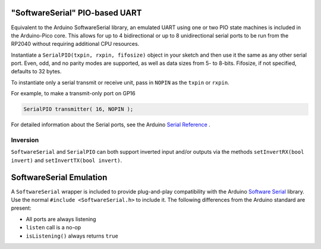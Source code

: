 "SoftwareSerial" PIO-based UART
================================

Equivalent to the Arduino SoftwareSerial library, an emulated UART using
one or two PIO state machines is included in the Arduino-Pico core.  This
allows for up to 4 bidirectional or up to 8 unidirectional serial ports to
be run from the RP2040 without requiring additional CPU resources.

Instantiate a ``SerialPIO(txpin, rxpin, fifosize)`` object in your sketch and then
use it the same as any other serial port.  Even, odd, and no parity modes
are supported, as well as data sizes from 5- to 8-bits.  Fifosize, if not
specified, defaults to 32 bytes.

To instantiate only a serial transmit or receive unit, pass in
``NOPIN`` as the ``txpin`` or ``rxpin``.

For example, to make a transmit-only port on GP16

.. code:: cpp

        SerialPIO transmitter( 16, NOPIN );

For detailed information about the Serial ports, see the
Arduino `Serial Reference <https://www.arduino.cc/reference/en/language/functions/communication/serial/>`_ .

Inversion
---------

``SoftwareSerial`` and ``SerialPIO`` can both support inverted input and/or outputs via the methods
``setInvertRX(bool invert)`` and ``setInvertTX(bool invert)``.


SoftwareSerial Emulation
========================
A ``SoftwareSerial`` wrapper is included to provide plug-and-play compatibility
with the Arduino `Software Serial <https://docs.arduino.cc/learn/built-in-libraries/software-serial>`_
library.  Use the normal ``#include <SoftwareSerial.h>`` to include it.   The following
differences from the Arduino standard are present:

* All ports are always listening
* ``listen`` call is a no-op
* ``isListening()`` always returns ``true``
